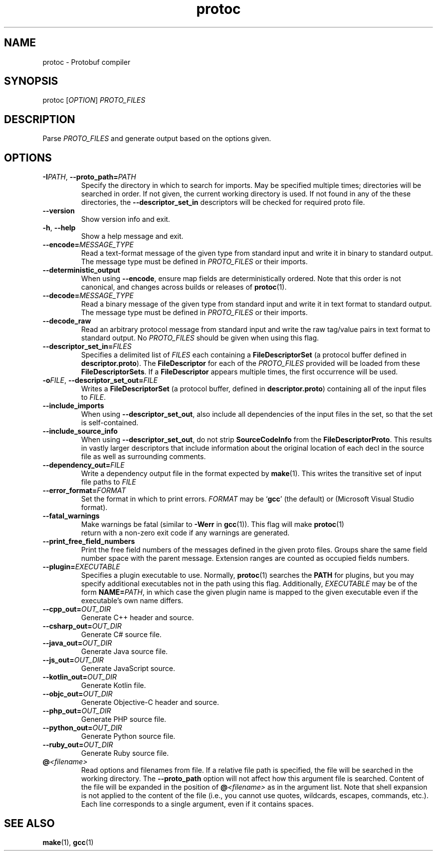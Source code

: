.TH protoc "1" "December 2022" protoc "User Commands"
.SH NAME
protoc \- Protobuf compiler
.SH SYNOPSIS
protoc
.RI [ OPTION ]
.I PROTO_FILES
.SH DESCRIPTION
.PP
Parse
.I PROTO_FILES
and generate output based on the options given.
.SH OPTIONS
.TP
.B \-I\fIPATH\fR, \fB\-\-proto_path=\fIPATH
Specify the directory in which to search for imports.
May be specified multiple times; directories will be searched in order.
If not given, the current working directory is used.
If not found in any of the these directories, the
.B \-\-descriptor_set_in
descriptors will be checked for required proto file.
.TP
.B \-\-version
Show version info and exit.
.TP
.B \-h\fR, \fB\-\-help
Show a help message and exit.
.TP
.BI \-\-encode= MESSAGE_TYPE
Read a text-format message of the given type
from standard input and write it in binary
to standard output.
The message type must be defined in
.I PROTO_FILES
or their imports.
.TP
.B \-\-deterministic_output
When using
.BR \-\-encode ,
ensure map fields are deterministically ordered.
Note that this order is not canonical,
and changes across builds or releases of
.BR protoc (1).
.TP
.BI \-\-decode= MESSAGE_TYPE
Read a binary message of the given type
from standard input and write it in text format
to standard output.
The message type must be defined in
.I PROTO_FILES
or their imports.
.TP
.B \-\-decode_raw
Read an arbitrary protocol message
from standard input and write the raw tag/value pairs in text format
to standard output.
No
.I PROTO_FILES
should be given when using this flag.
.TP
.BI \-\-descriptor_set_in= FILES
Specifies a delimited list of
.I FILES
each containing a
.B FileDescriptorSet
(a protocol buffer defined in
.BR descriptor.proto ).
The
.B FileDescriptor
for each of the
.I PROTO_FILES
provided will be loaded from these
.BR FileDescriptorSets .
If a
.B FileDescriptor
appears multiple times, the first occurrence will be used.
.TP
.B \-o\fIFILE\fR, \fB\-\-descriptor_set_out=\fIFILE
Writes a
.B FileDescriptorSet
(a protocol buffer, defined in
.BR descriptor.proto )
containing all of the input files to
.IR FILE .
.TP
.B \-\-include_imports
When using
.BR \-\-descriptor_set_out ,
also include all dependencies of the input files in the set,
so that the set is self-contained.
.TP
.B \-\-include_source_info
When using
.BR \-\-descriptor_set_out ,
do not strip
.B SourceCodeInfo
from the
.BR FileDescriptorProto .
This results in vastly larger descriptors
that include information about the original location
of each decl in the source file
as well as surrounding comments.
.TP
.BI \-\-dependency_out= FILE
Write a dependency output file in the format expected by
.BR make (1).
This writes the transitive set of input file paths to
.I FILE
.TP
.BI \-\-error_format= FORMAT
Set the format in which to print errors.
.I FORMAT
may be
.RB \(oq gcc \(cq
(the default) or
.RP \(oq msvs \(cq
(Microsoft Visual Studio format).
.TP
.B \-\-fatal_warnings
Make warnings be fatal (similar to
.B \-Werr
in
.BR gcc (1)).
This flag will make
.BR protoc (1)
 return with a non-zero exit code
if any warnings are generated.
.TP
.B \-\-print_free_field_numbers
Print the free field numbers of the messages
defined in the given proto files.
Groups share the same field number space with the parent message.
Extension ranges are counted as occupied fields numbers.
.TP
.BI \-\-plugin= EXECUTABLE
Specifies a plugin executable to use.
Normally,
.BR protoc (1)
searches the
.B PATH
for plugins, but you may specify additional executables
not in the path using this flag.
Additionally,
.I EXECUTABLE
may be of the form
.BR NAME=\fIPATH ,
in which case the given plugin name
is mapped to the given executable
even if the executable\(cqs own name differs.
.TP
.BI \-\-cpp_out= OUT_DIR
Generate C++ header and source.
.TP
.BI \-\-csharp_out= OUT_DIR
Generate C# source file.
.TP
.BI \-\-java_out= OUT_DIR
Generate Java source file.
.TP
.BI \-\-js_out= OUT_DIR
Generate JavaScript source.
.TP
.BI \-\-kotlin_out= OUT_DIR
Generate Kotlin file.
.TP
.BI \-\-objc_out= OUT_DIR
Generate Objective-C header and source.
.TP
.BI \-\-php_out= OUT_DIR
Generate PHP source file.
.TP
.BI \-\-python_out= OUT_DIR
Generate Python source file.
.TP
.BI \-\-ruby_out= OUT_DIR
Generate Ruby source file.
.TP
.BI @ <filename>
Read options and filenames from file.
If a relative file path is specified,
the file will be searched in the working directory.
The
.B \-\-proto_path
option will not affect how this argument file is searched.
Content of the file will be expanded in the position of
.BI @ <filename>
as in the argument list.
Note that shell expansion is not applied to the content of the file
(i.e., you cannot use quotes, wildcards, escapes, commands, etc.).
Each line corresponds to a single argument, even if it contains spaces.
.SH "SEE ALSO"
.BR make (1),
.BR gcc (1)
